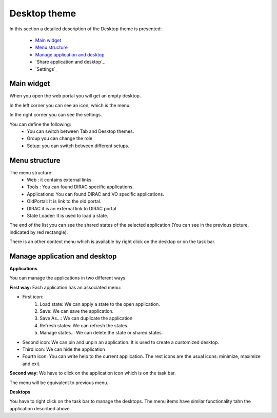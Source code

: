 =============
Desktop theme
=============

In this section a detailed description of the Desktop theme is presented:

    - `Main widget`_
    - `Menu structure`_
    - `Manage application and desktop`_
    - `Share application and desktop`_
    - `Settings`_

Main widget
-----------

When you open the web portal you will get an empty desktop.

.. image:: images/desktop.png
   :scale: 50 %
   :alt: Desktop theme main view.
   :align: center
   
In the left corner you can see an icon, which is the menu.

.. image:: images/menu.png
   :scale: 50 %
   :alt: Desktop menu.
   :align: center
 
In the right corner you can see the settings.
 
.. image:: images/settings.png
   :scale: 50 %
   :alt: Settings
   :align: center
 
You can define the following:
      * You can switch between Tab and Desktop themes.
      * Group you can change the role
      * Setup: you can switch between different setups.
      
Menu structure
--------------

The menu structure:
   * Web : it contains external links
   * Tools : You can found DIRAC specific applications.
   * Applications: You can found DIRAC and VO specific applications.
   * OldPortal: It is link to the old portal.
   * DIRAC it is an external link to DIRAC portal
   * State Loader: It is used to load a state.
   
.. image:: images/detailedmenu.png
   :scale: 50 %
   :alt: detailed menu.
   :align: center 

 The states of the applications are available when you click on the application name.
 
.. image:: images/appmenu.png
   :scale: 50 %
   :alt: Application menu.
   :align: center 
   
The end of the list you can see the shared states of the selected application (You can see in the previous picture, indicated by red rectangle).

There is an other context menu which is available by right click on the desktop or on the task bar.

.. image:: images/desktopmenu.png
   :scale: 50 %
   :alt: Desktop main menu.
   :align: center 

Manage application and desktop
------------------------------

**Applications**

You can manage the applications in two different ways.

**First way:** Each application has an associated menu:

.. image:: images/windowmenu.png
   :scale: 50 %
   :alt: window main menu.
   :align: center 

* First icon:
   #. Load state: We can apply a state to the open application.
   #. Save: We can save the application.
   #. Save As...: We can duplicate the application
   #. Refresh states: We can refresh the states.
   #. Manage states... We can delete the state or shared states.
* Second icon: We can pin and unpin an application. It is used to create a customized desktop.
* Third icon: We can hide the application
* Fourth icon: You can write help to the current application. The rest icons are the usual icons: minimize, maximize and exit.
   

**Second way:** We have to click on the application icon which is on the task bar.

.. image:: images/rightclickmenu.png
   :scale: 50 %
   :alt: Tab bar application state menu
   :align: center 

The menu will be equivalent to previous menu.

**Desktops**

You have to right click on the task bar to manage the desktops. The menu items have similar functionality tahn the application described above.